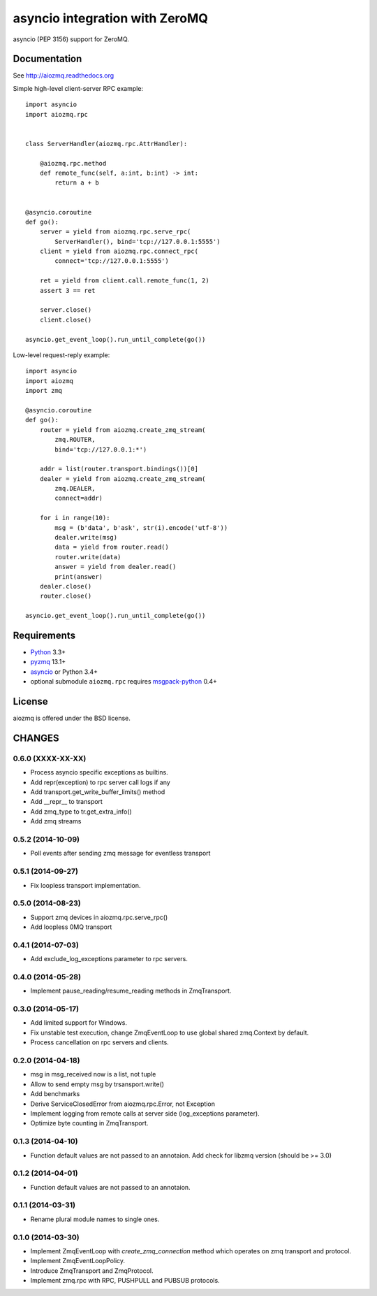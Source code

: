 asyncio integration with ZeroMQ
===============================

asyncio (PEP 3156) support for ZeroMQ.

.. image:: https://travis-ci.org/aio-libs/aiozmq.svg?branch=master
   :target: https://travis-ci.org/aio-libs/aiozmq

Documentation
-------------

See http://aiozmq.readthedocs.org

Simple high-level client-server RPC example::

    import asyncio
    import aiozmq.rpc


    class ServerHandler(aiozmq.rpc.AttrHandler):

        @aiozmq.rpc.method
        def remote_func(self, a:int, b:int) -> int:
            return a + b


    @asyncio.coroutine
    def go():
        server = yield from aiozmq.rpc.serve_rpc(
            ServerHandler(), bind='tcp://127.0.0.1:5555')
        client = yield from aiozmq.rpc.connect_rpc(
            connect='tcp://127.0.0.1:5555')

        ret = yield from client.call.remote_func(1, 2)
        assert 3 == ret

        server.close()
        client.close()

    asyncio.get_event_loop().run_until_complete(go())

Low-level request-reply example::

    import asyncio
    import aiozmq
    import zmq

    @asyncio.coroutine
    def go():
        router = yield from aiozmq.create_zmq_stream(
            zmq.ROUTER,
            bind='tcp://127.0.0.1:*')

        addr = list(router.transport.bindings())[0]
        dealer = yield from aiozmq.create_zmq_stream(
            zmq.DEALER,
            connect=addr)

        for i in range(10):
            msg = (b'data', b'ask', str(i).encode('utf-8'))
            dealer.write(msg)
            data = yield from router.read()
            router.write(data)
            answer = yield from dealer.read()
            print(answer)
        dealer.close()
        router.close()

    asyncio.get_event_loop().run_until_complete(go())


Requirements
------------

* Python_ 3.3+
* pyzmq_ 13.1+
* asyncio_ or Python 3.4+
* optional submodule ``aiozmq.rpc`` requires msgpack-python_ 0.4+



License
-------

aiozmq is offered under the BSD license.

.. _python: https://www.python.org/
.. _pyzmq: https://pypi.python.org/pypi/pyzmq
.. _asyncio: https://pypi.python.org/pypi/asyncio
.. _msgpack-python: https://pypi.python.org/pypi/msgpack-python

CHANGES
-------

0.6.0 (XXXX-XX-XX)
^^^^^^^^^^^^^^^^^^

* Process asyncio specific exceptions as builtins.

* Add repr(exception) to rpc server call logs if any

* Add transport.get_write_buffer_limits() method

* Add __repr__ to transport

* Add zmq_type to tr.get_extra_info()

* Add zmq streams

0.5.2 (2014-10-09)
^^^^^^^^^^^^^^^^^^

* Poll events after sending zmq message for eventless transport

0.5.1 (2014-09-27)
^^^^^^^^^^^^^^^^^^

* Fix loopless transport implementation.

0.5.0 (2014-08-23)
^^^^^^^^^^^^^^^^^^

* Support zmq devices in aiozmq.rpc.serve_rpc()

* Add loopless 0MQ transport

0.4.1 (2014-07-03)
^^^^^^^^^^^^^^^^^^

* Add exclude_log_exceptions parameter to rpc servers.

0.4.0 (2014-05-28)
^^^^^^^^^^^^^^^^^^

* Implement pause_reading/resume_reading methods in ZmqTransport.

0.3.0 (2014-05-17)
^^^^^^^^^^^^^^^^^^

* Add limited support for Windows.

* Fix unstable test execution, change ZmqEventLoop to use global
  shared zmq.Context by default.

* Process cancellation on rpc servers and clients.

0.2.0 (2014-04-18)
^^^^^^^^^^^^^^^^^^

* msg in msg_received now is a list, not tuple

* Allow to send empty msg by trsansport.write()

* Add benchmarks

* Derive ServiceClosedError from aiozmq.rpc.Error, not Exception

* Implement logging from remote calls at server side (log_exceptions parameter).

* Optimize byte counting in ZmqTransport.

0.1.3 (2014-04-10)
^^^^^^^^^^^^^^^^^^

* Function default values are not passed to an annotaion.
  Add check for libzmq version (should be >= 3.0)

0.1.2 (2014-04-01)
^^^^^^^^^^^^^^^^^^

* Function default values are not passed to an annotaion.

0.1.1 (2014-03-31)
^^^^^^^^^^^^^^^^^^

* Rename plural module names to single ones.

0.1.0 (2014-03-30)
^^^^^^^^^^^^^^^^^^

* Implement ZmqEventLoop with *create_zmq_connection* method which operates
  on zmq transport and protocol.

* Implement ZmqEventLoopPolicy.

* Introduce ZmqTransport and ZmqProtocol.

* Implement zmq.rpc with RPC, PUSHPULL and PUBSUB protocols.

